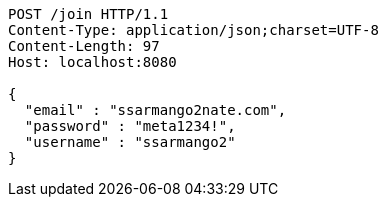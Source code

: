 [source,http,options="nowrap"]
----
POST /join HTTP/1.1
Content-Type: application/json;charset=UTF-8
Content-Length: 97
Host: localhost:8080

{
  "email" : "ssarmango2nate.com",
  "password" : "meta1234!",
  "username" : "ssarmango2"
}
----